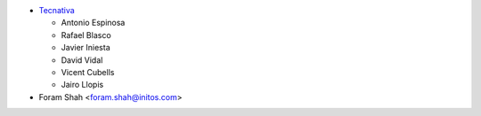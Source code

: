 * `Tecnativa <https://www.tecnativa.com>`_

  * Antonio Espinosa
  * Rafael Blasco
  * Javier Iniesta
  * David Vidal
  * Vicent Cubells
  * Jairo Llopis

* Foram Shah <foram.shah@initos.com>
